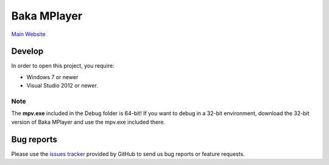 Baka MPlayer
################
`Main Website`_

Develop
=======
In order to open this project, you require:

- Windows 7 or newer
- Visual Studio 2012 or newer.

Note
----
The **mpv.exe** included in the Debug folder is 64-bit!
If you want to debug in a 32-bit environment, download the 32-bit version of
Baka MPlayer and use the mpv.exe included there.

Bug reports
===========
Please use the `issues tracker`_ provided by GitHub to send us bug reports or
feature requests.

.. _Main Website: http://bakamplayer.netii.net
.. _issues tracker: https://github.com/mpv-player/mpv/issues